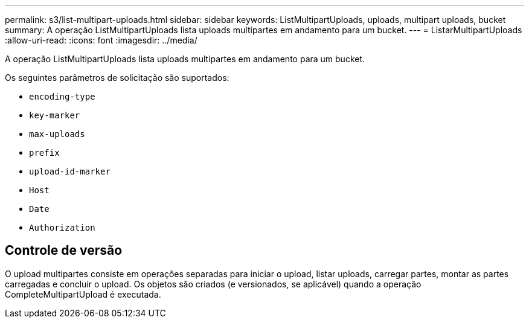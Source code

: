 ---
permalink: s3/list-multipart-uploads.html 
sidebar: sidebar 
keywords: ListMultipartUploads, uploads, multipart uploads, bucket 
summary: A operação ListMultipartUploads lista uploads multipartes em andamento para um bucket. 
---
= ListarMultipartUploads
:allow-uri-read: 
:icons: font
:imagesdir: ../media/


[role="lead"]
A operação ListMultipartUploads lista uploads multipartes em andamento para um bucket.

Os seguintes parâmetros de solicitação são suportados:

* `encoding-type`
* `key-marker`
* `max-uploads`
* `prefix`
* `upload-id-marker`
* `Host`
* `Date`
* `Authorization`




== Controle de versão

O upload multipartes consiste em operações separadas para iniciar o upload, listar uploads, carregar partes, montar as partes carregadas e concluir o upload.  Os objetos são criados (e versionados, se aplicável) quando a operação CompleteMultipartUpload é executada.
